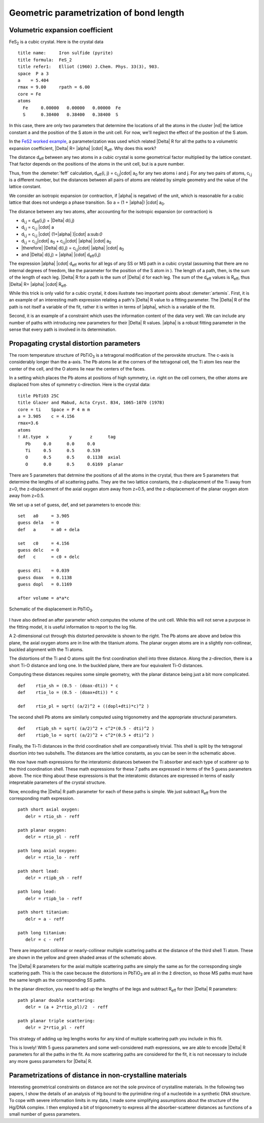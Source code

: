 ..
   Artemis document is copyright 2016 Bruce Ravel and released under
   The Creative Commons Attribution-ShareAlike License
   http://creativecommons.org/licenses/by-sa/3.0/


Geometric parametrization of bond length
========================================



Volumetric expansion coefficient
--------------------------------

FeS\ :sub:`2` is a cubic crystal. Here is the crystal data

::

    title name:     Iron sulfide (pyrite)
    title formula:  FeS_2
    title refer1:   Elliot (1960) J.Chem. Phys. 33(3), 903.
    space  P a 3
    a    = 5.404
    rmax = 9.00     rpath = 6.00
    core = Fe
    atoms
      Fe     0.00000   0.00000   0.00000  Fe
      S      0.38400   0.38400   0.38400  S

In this case, there are only two parameters that determine the locations
of all the atoms in the cluster |nd| the lattice constant ``a`` and the
position of the S atom in the unit cell. For now, we'll neglect the
effect of the position of the S atom.

In the `FeS2 worked example <../examples/fes2.html>`__, a
parameterization was used which related |Delta| R for all the paths to a
volumetric expansion coefficient, |Delta| R= |alpha| |cdot| R\ :sub:`eff`. Why does this
work?

The distance d\ :sub:`eff` between any two atoms in a cubic crystal is
some geometrical factor multiplied by the lattice constant. That factor
depends on the positions of the atoms in the unit cell, but is a pure
number.

Thus, from the :demeter:`feff` calculation, d\ :sub:`eff`\ (i, j) =
c\ :sub:`i,j`\ |cdot| a\ :sub:`0` for any two atoms i and j. For any two pairs
of atoms, c\ :sub:`i,j` is a different number, but the distances between
all pairs of atoms are related by simple geometry and the value of the
lattice constant.

We consider an isotropic expansion (or contraction, if |alpha|  is negative) of
the unit, which is reasonable for a cubic lattice that does not undergo
a phase transition. So a = (1 + |alpha|) |cdot| a\ :sub:`0`.

The distance between any two atoms, after accounting for the isotropic
expansion (or contraction) is

- d\ :sub:`i,j` = d\ :sub:`eff`\ (i,j) + |Delta| d(i,j)
- d\ :sub:`i,j` = c\ :sub:`i,j` |cdot|  a
- d\ :sub:`i,j` = c\ :sub:`i,j` |cdot|  (1+|alpha| )|cdot| a:sub:`0`
- d\ :sub:`i,j` = c\ :sub:`i,j`\ |cdot| a\ :sub:`0` + c\ :sub:`i,j`\ |cdot| |alpha| |cdot| a\ :sub:`0`
- |therefore| |Delta| d(i,j) = c\ :sub:`i,j`\ |cdot| |alpha| |cdot| a\ :sub:`0`
- and |Delta| d(i,j) = |alpha| |cdot| d\ :sub:`eff`\ (i,j)

The expression |alpha| |cdot| d\ :sub:`eff` works for all legs of any
SS or MS path in a cubic crystal (assuming that there are no internal
degrees of freedom, like the parameter for the position of the S atom
in ). The length of a path, then, is the sum of the length of each
leg. |Delta| R for a path is the sum of |Delta| d for each leg. The
sum of the d\ :sub:`eff` values is R\ :sub:`eff`, thus |Delta|
R= |alpha| |cdot| R\ :sub:`eff`.

While this trick is only valid for a cubic crystal, it does ilustrate
two important points about :demeter:`artemis`. First, it is an example
of an interesting math expression relating a path's |Delta| R value to
a fitting parameter. The |Delta| R of the path is not itself a
variable of the fit, rather it is written in terms of |alpha|, which
is a variable of the fit.

Second, it is an example of a constraint which uses the information
content of the data very well. We can include any number of paths with
introducing new parameters for their |Delta| R values. |alpha| is a
robust fitting parameter in the sense that every path is involved in
its determination.



Propagating crystal distortion parameters
-----------------------------------------

The room temperature structure of PbTiO\ :sub:`3` is a tetragonal
modification of the perovskite structure. The c-axis is considerably
longer than the a-axis. The Pb atoms lie at the corners of the
tetragonal cell, the Ti atom lies near the center of the cell, and the
O atoms lie near the centers of the faces.

In a setting which places the Pb atoms at positions of high symmetry,
i.e. right on the cell corners, the other atoms are displaced from
sites of symmetry c-direction. Here is the crystal data:

::

    title PbTiO3 25C
    title Glazer and Mabud, Acta Cryst. B34, 1065-1070 (1978)
    core = ti    Space = P 4 m m    
    a = 3.905    c = 4.156
    rmax=3.6
    atoms
    ! At.type  x        y       z      tag
       Pb     0.0      0.0     0.0     
       Ti     0.5      0.5     0.539  
       O      0.5      0.5     0.1138  axial
       O      0.0      0.5     0.6169  planar

There are 5 parameters that detrmine the positions of all the atoms in
the crystal, thus there are 5 parameters that determine the lengths of
all scattering paths. They are the two lattice constants, the
z-displacement of the Ti away from z=0, the z-displacement of the
axial oxygen atom away from z=0.5, and the z-displacement of the
planar oxygen atom away from z=0.5.

We set up a set of guess, def, and set parameters to encode this:

::

    set   a0     = 3.905
    guess dela   = 0
    def   a      = a0 + dela

    set   c0     = 4.156
    guess delc   = 0
    def   c      = c0 + delc

    guess dti    = 0.039
    guess doax   = 0.1138
    guess dopl   = 0.1169

    after volume = a*a*c


.. _fig-pto:
.. figure:: ../../_images/pto.png
   :target: ../_images/pto.png
   :align: center

   Schematic of the displacement in PbTiO\ :sub:`3`.


I have also defined an after parameter which computes the
volume of the unit cell. While this will not serve a purpose in the
fitting model, it is useful information to report to the log file.

A 2-dimensional cut through this distorted perovskite is shown to the
right. The Pb atoms are above and below this plane, the axial oxygen
atoms are in line with the titanium atoms. The planar oxygen atoms are
in a slightly non-collinear, buckled alignment with the Ti atoms.

The distortions of the Ti and O atoms split the first coordination shell
into three distance. Along the z-direction, there is a short Ti-O
distance and long one. In the buckled plane, there are four equivalent
Ti-O distances.

Computing these distances requires some simple geometry, with the planar
distance being just a bit more complicated.

::

    def    rtio_sh = (0.5 - (doax-dti)) * c
    def    rtio_lo = (0.5 - (doax+dti)) * c

    def    rtio_pl = sqrt( (a/2)^2 + ((dopl+dti)*c)^2 )

The second shell Pb atoms are similarly computed using trigonometry and
the appropriate structural parameters.

::

    def    rtipb_sh = sqrt( (a/2)^2 + c^2*(0.5 - dti)^2 )
    def    rtipb_lo = sqrt( (a/2)^2 + c^2*(0.5 + dti)^2 )

Finally, the Ti-Ti distances in the thrid coordination shell are
comparatively trivial. This shell is split by the tetragonal disortion
into two subshells. The distances are the lattice constants, as you can
be seen in the schematic above.

We now have math expressions for the interatomic distances between the
Ti absorber and each type of scatterer up to the third coordination
shell. These math expressions for these 7 paths are expressed in terms
of the 5 guess parameters above. The nice thing about these expressions
is that the interatomic distances are expressed in terms of easily
intepretable parameters of the crystal structure.

Now, encoding the |Delta| R path parameter for each of these paths is simple.
We just subtract R\ :sub:`eff` from the corresponding math expression.

::

    path short axial oxygen:
       delr = rtio_sh - reff

    path planar oxygen:
       delr = rtio_pl - reff

    path long axial oxygen:
       delr = rtio_lo - reff

    path short lead:
       delr = rtipb_sh - reff

    path long lead:
       delr = rtipb_lo - reff

    path short titanium:
       delr = a - reff

    path long titanium:
       delr = c - reff

There are important collinear or nearly-collinear multiple scattering
paths at the distance of the third shell Ti atom. These are shown in the
yellow and green shaded areas of the schematic above.

The |Delta| R parameters for the axial multiple scattering paths are simply the
same as for the corresponding single scattering path. This is the case
because the distortions in PbTiO\ :sub:`3` are all in the ẑ direction,
so those MS paths must have the same length as the corresponding SS
paths.

In the planar direction, you need to add up the lengths of the legs and
subtract R\ :sub:`eff` for their |Delta| R parameters:

::

    path planar double scattering:
       delr = (a + 2*rtio_pl)/2  - reff

    path planar triple scattering:
       delr = 2*rtio_pl - reff

This strategy of adding up leg lengths works for any kind of multiple
scattering path you include in this fit.

This is lovely! With 5 guess parameters and some well-considered math
expressions, we are able to encode |Delta| R parameters for all the paths in
the fit. As more scattering paths are considered for the fit, it is not
necessary to include any more guess parameters for |Delta| R.



Parametrizations of distance in non-crystalline materials
---------------------------------------------------------

Interesting geometrical constraints on distance are not the sole
province of crystalline materials. In the following two papers, I show
the details of an analysis of Hg bound to the pyrimidine ring of a
nucleotide in a synthetic DNA structure. To cope with severe information
limits in my data, I made some simplifying assumptions about the
structure of the Hg/DNA complex. I then employed a bit of trigonometry
to express all the absorber-scatterer distances as functions of a small
number of guess parameters.

.. bibliography:: ../artemis.bib
   :filter: author % "Slimmer" or title % "Composing"
   :list: bullet


.. todo:: Summarize parametrization from J Phys Conf Proc paper
